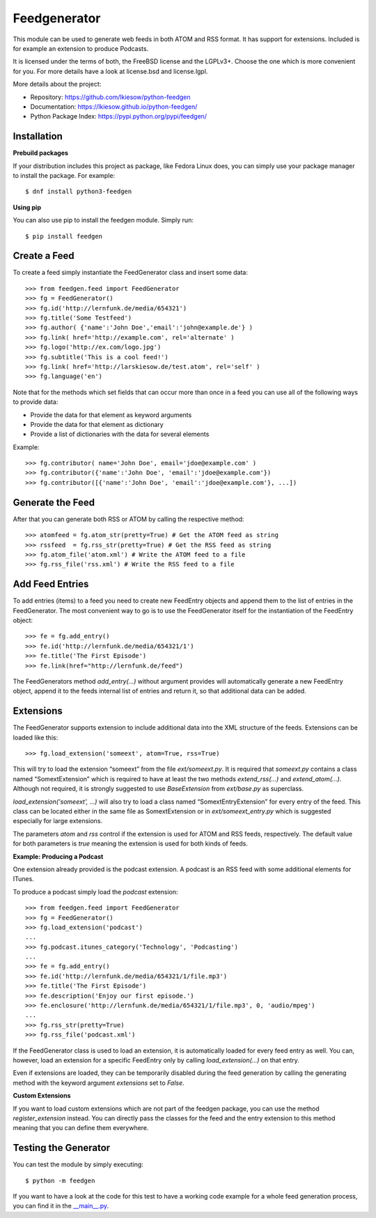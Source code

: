 =============
Feedgenerator
=============

.. image:: https://travis-ci.org/lkiesow/python-feedgen.svg?branch=master
    :target: https://travis-ci.org/lkiesow/python-feedgen
    :alt: Build Status

.. image:: https://coveralls.io/repos/github/lkiesow/python-feedgen/badge.svg?branch=master
    :target: https://coveralls.io/github/lkiesow/python-feedgen?branch=master
    :alt: Test Coverage Status


This module can be used to generate web feeds in both ATOM and RSS format. It
has support for extensions. Included is for example an extension to produce
Podcasts.

It is licensed under the terms of both, the FreeBSD license and the LGPLv3+.
Choose the one which is more convenient for you. For more details have a look
at license.bsd and license.lgpl.

More details about the project:

- Repository:            https://github.com/lkiesow/python-feedgen
- Documentation:         https://lkiesow.github.io/python-feedgen/
- Python Package Index:  https://pypi.python.org/pypi/feedgen/


------------
Installation
------------

**Prebuild packages**

If your distribution includes this project as package, like Fedora Linux does,
you can simply use your package manager to install the package. For example::

    $ dnf install python3-feedgen


**Using pip**

You can also use pip to install the feedgen module. Simply run::

    $ pip install feedgen


-------------
Create a Feed
-------------

To create a feed simply instantiate the FeedGenerator class and insert some
data::

    >>> from feedgen.feed import FeedGenerator
    >>> fg = FeedGenerator()
    >>> fg.id('http://lernfunk.de/media/654321')
    >>> fg.title('Some Testfeed')
    >>> fg.author( {'name':'John Doe','email':'john@example.de'} )
    >>> fg.link( href='http://example.com', rel='alternate' )
    >>> fg.logo('http://ex.com/logo.jpg')
    >>> fg.subtitle('This is a cool feed!')
    >>> fg.link( href='http://larskiesow.de/test.atom', rel='self' )
    >>> fg.language('en')

Note that for the methods which set fields that can occur more than once in a
feed you can use all of the following ways to provide data:

- Provide the data for that element as keyword arguments
- Provide the data for that element as dictionary
- Provide a list of dictionaries with the data for several elements

Example::

    >>> fg.contributor( name='John Doe', email='jdoe@example.com' )
    >>> fg.contributor({'name':'John Doe', 'email':'jdoe@example.com'})
    >>> fg.contributor([{'name':'John Doe', 'email':'jdoe@example.com'}, ...])

-----------------
Generate the Feed
-----------------

After that you can generate both RSS or ATOM by calling the respective method::

    >>> atomfeed = fg.atom_str(pretty=True) # Get the ATOM feed as string
    >>> rssfeed  = fg.rss_str(pretty=True) # Get the RSS feed as string
    >>> fg.atom_file('atom.xml') # Write the ATOM feed to a file
    >>> fg.rss_file('rss.xml') # Write the RSS feed to a file


----------------
Add Feed Entries
----------------

To add entries (items) to a feed you need to create new FeedEntry objects and
append them to the list of entries in the FeedGenerator. The most convenient
way to go is to use the FeedGenerator itself for the instantiation of the
FeedEntry object::

    >>> fe = fg.add_entry()
    >>> fe.id('http://lernfunk.de/media/654321/1')
    >>> fe.title('The First Episode')
    >>> fe.link(href="http://lernfunk.de/feed")

The FeedGenerators method `add_entry(...)` without argument provides will
automatically generate a new FeedEntry object, append it to the feeds internal
list of entries and return it, so that additional data can be added.

----------
Extensions
----------

The FeedGenerator supports extension to include additional data into the XML
structure of the feeds. Extensions can be loaded like this::

    >>> fg.load_extension('someext', atom=True, rss=True)

This will try to load the extension “someext” from the file `ext/someext.py`.
It is required that `someext.py` contains a class named “SomextExtension” which
is required to have at least the two methods `extend_rss(...)` and
`extend_atom(...)`. Although not required, it is strongly suggested to use
`BaseExtension` from `ext/base.py` as superclass.

`load_extension('someext', ...)` will also try to load a class named
“SomextEntryExtension” for every entry of the feed. This class can be located
either in the same file as SomextExtension or in `ext/someext_entry.py` which
is suggested especially for large extensions.

The parameters `atom` and `rss` control if the extension is used for ATOM and
RSS feeds, respectively. The default value for both parameters is `true`
meaning the extension is used for both kinds of feeds.

**Example: Producing a Podcast**

One extension already provided is the podcast extension. A podcast is an RSS
feed with some additional elements for ITunes.

To produce a podcast simply load the `podcast` extension::

    >>> from feedgen.feed import FeedGenerator
    >>> fg = FeedGenerator()
    >>> fg.load_extension('podcast')
    ...
    >>> fg.podcast.itunes_category('Technology', 'Podcasting')
    ...
    >>> fe = fg.add_entry()
    >>> fe.id('http://lernfunk.de/media/654321/1/file.mp3')
    >>> fe.title('The First Episode')
    >>> fe.description('Enjoy our first episode.')
    >>> fe.enclosure('http://lernfunk.de/media/654321/1/file.mp3', 0, 'audio/mpeg')
    ...
    >>> fg.rss_str(pretty=True)
    >>> fg.rss_file('podcast.xml')

If the FeedGenerator class is used to load an extension, it is automatically
loaded for every feed entry as well.  You can, however, load an extension for a
specific FeedEntry only by calling `load_extension(...)` on that entry.

Even if extensions are loaded, they can be temporarily disabled during the feed
generation by calling the generating method with the keyword argument
`extensions` set to `False`.

**Custom Extensions**

If you want to load custom extensions which are not part of the feedgen
package, you can use the method `register_extension` instead. You can directly
pass the classes for the feed and the entry extension to this method meaning
that you can define them everywhere.


---------------------
Testing the Generator
---------------------

You can test the module by simply executing::

    $ python -m feedgen

If you want to have a look at the code for this test to have a working code
example for a whole feed generation process, you can find it in the
`__main__.py <https://github.com/lkiesow/python-feedgen/blob/master/feedgen/__main__.py>`_.
